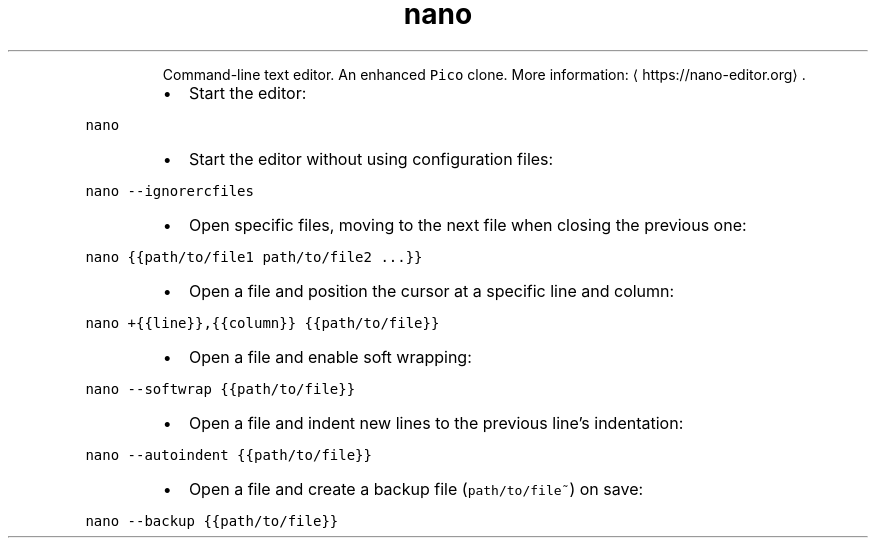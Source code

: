 .TH nano
.PP
.RS
Command\-line text editor. An enhanced \fB\fCPico\fR clone.
More information: \[la]https://nano-editor.org\[ra]\&.
.RE
.RS
.IP \(bu 2
Start the editor:
.RE
.PP
\fB\fCnano\fR
.RS
.IP \(bu 2
Start the editor without using configuration files:
.RE
.PP
\fB\fCnano \-\-ignorercfiles\fR
.RS
.IP \(bu 2
Open specific files, moving to the next file when closing the previous one:
.RE
.PP
\fB\fCnano {{path/to/file1 path/to/file2 ...}}\fR
.RS
.IP \(bu 2
Open a file and position the cursor at a specific line and column:
.RE
.PP
\fB\fCnano +{{line}},{{column}} {{path/to/file}}\fR
.RS
.IP \(bu 2
Open a file and enable soft wrapping:
.RE
.PP
\fB\fCnano \-\-softwrap {{path/to/file}}\fR
.RS
.IP \(bu 2
Open a file and indent new lines to the previous line's indentation:
.RE
.PP
\fB\fCnano \-\-autoindent {{path/to/file}}\fR
.RS
.IP \(bu 2
Open a file and create a backup file (\fB\fCpath/to/file~\fR) on save:
.RE
.PP
\fB\fCnano \-\-backup {{path/to/file}}\fR
